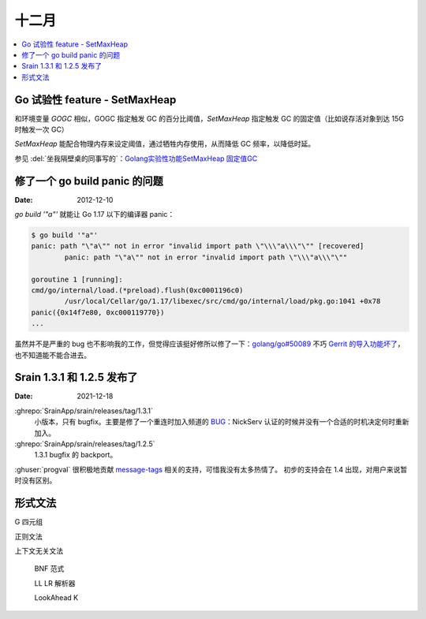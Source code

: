 ======
十二月
======

.. contents::
   :local:

Go 试验性 feature - SetMaxHeap
==============================

和环境变量 `GOGC` 相似，GOGC 指定触发 GC 的百分比阈值，`SetMaxHeap` 指定触发 GC 的固定值（比如说存活对象到达 15G 时触发一次 GC）

`SetMaxHeap` 能配合物理内存来设定阈值，通过牺牲内存使用，从而降低 GC 频率，以降低时延。

参见 :del:`坐我隔壁桌的同事写的`：`Golang实验性功能SetMaxHeap 固定值GC`__

__ https://www.jianshu.com/p/4069d1e3d716

修了一个 go build panic 的问题
==============================

:Date: 2012-12-10

`go build '"a"'` 就能让 Go 1.17 以下的编译器 panic：

.. code:: console

   $ go build '"a"'
   panic: path "\"a\"" not in error "invalid import path \"\\\"a\\\"\"" [recovered]
           panic: path "\"a\"" not in error "invalid import path \"\\\"a\\\"\""

   goroutine 1 [running]:
   cmd/go/internal/load.(*preload).flush(0xc0001196c0)
           /usr/local/Cellar/go/1.17/libexec/src/cmd/go/internal/load/pkg.go:1041 +0x78
   panic({0x14f7e80, 0xc000119770})
   ...

虽然并不是严重的 bug 也不影响我的工作，但觉得应该挺好修所以修了一下：`golang/go#50089`__
不巧 `Gerrit 的导入功能坏了`__，也不知道能不能合进去。

__ https://github.com/golang/go/pull/50089
__ https://github.com/golang/go/issues/49696

Srain 1.3.1 和 1.2.5 发布了
===========================

:Date: 2021-12-18

:ghrepo:`SrainApp/srain/releases/tag/1.3.1`
   小版本，只有 bugfix。主要是修了一个重连时加入频道的 BUG__：NickServ 认证的时候并没有一个合适的时机决定何时重新加入。

:ghrepo:`SrainApp/srain/releases/tag/1.2.5`
   1.3.1 bugfix 的 backport。

:ghuser:`progval` 很积极地贡献 message-tags__ 相关的支持，可惜我没有太多热情了。
初步的支持会在 1.4 出现，对用户来说暂时没有区别。

__ https://github.com/SrainApp/srain/issues/274
__ https://ircv3.net/specs/extensions/message-tags

形式文法
========

G 四元组

正则文法

上下文无关文法

   BNF 范式

   LL LR 解析器

   LookAhead K
